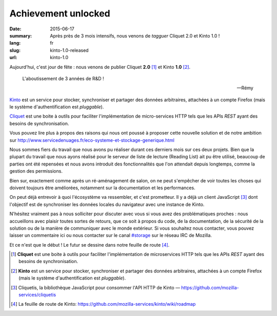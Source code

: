 Achievement unlocked
####################

:date: 2015-06-17
:summary: Après près de 3 mois intensifs, nous venons de *tagguer* Cliquet 2.0
          et Kinto 1.0 !
:lang: fr
:slug: kinto-1.0-released
:url: kinto-1.0

Aujourd'hui, c'est jour de fête : nous venons de publier Cliquet **2.0**
[#]_ et Kinto **1.0** [#]_.

.. epigraph::

  L'aboutissement de 3 années de R&D !

  -- Rémy

`Kinto <https://kinto.readthedocs.org/en/latest/>`_ est un service pour
stocker, synchroniser et partager des données arbitraires, attachées à un
compte Firefox (mais le système d'authentification est *pluggable*).

`Cliquet <https://cliquet.readthedocs.org/en/latest/>`_ est une boite à outils pour faciliter l'implémentation de
micro-services HTTP tels que les APIs *REST* ayant des besoins de synchronisation.

Vous pouvez lire plus à propos des raisons qui nous ont poussé à proposer cette nouvelle solution
et de notre ambition sur http://www.servicedenuages.fr/eco-systeme-et-stockage-generique.html

Nous sommes fiers du travail que nous avons pu réaliser durant ces derniers
mois sur ces deux projets. Bien que la plupart du travail que nous ayons
réalisé pour le serveur de liste de lecture (Reading List) ait pu être utilisé,
beaucoup de parties ont été repensées et nous avons introduit des
fonctionnalités que l'on attendait depuis longtemps, comme la gestion des
permissions.

Bien sur, exactement comme après un ré-aménagement de salon, on ne peut
s'empêcher de voir toutes les choses qui doivent toujours être améliorées,
notamment sur la documentation et les performances.

On peut déjà entrevoir à quoi l'écosystème va ressembler, et c'est prometteur.
Il y a déjà un client JavaScript [#]_ dont l'objectif est de synchroniser les
données locales du navigateur avec une instance de Kinto.

N'hésitez vraiment pas à nous solliciter pour discuter avec vous si vous avez
des problématiques proches : nous accueillons avec plaisir toutes sortes de
retours, que ce soit à propos du code, de la documentation, de la sécurité de
la solution ou de la manière de communiquer avec le monde extérieur. Si vous
souhaitez nous contacter, vous pouvez laisser un commentaire ici ou nous
contacter sur le canal `#storage <irc://irc.mozilla.org/#storage>`_ sur le réseau IRC de Mozilla.

Et ce n'est que le début ! Le futur se dessine dans notre feuille de route
[#]_.


.. [#] **Cliquet** est une boite à outils pour faciliter l'implémentation de
       microservices HTTP tels que les APIs *REST* ayant des besoins de
       synchronisation.

.. [#] **Kinto** est un service pour stocker, synchroniser et partager des données
       arbitraires, attachées à un compte Firefox (mais le système d'authentification
       est *pluggable*).

.. [#] Cliquetis, la bibliothèque JavaScript pour consommer l'API HTTP de Kinto —
       https://github.com/mozilla-services/cliquetis

.. [#] La feuille de route de Kinto: https://github.com/mozilla-services/kinto/wiki/roadmap
